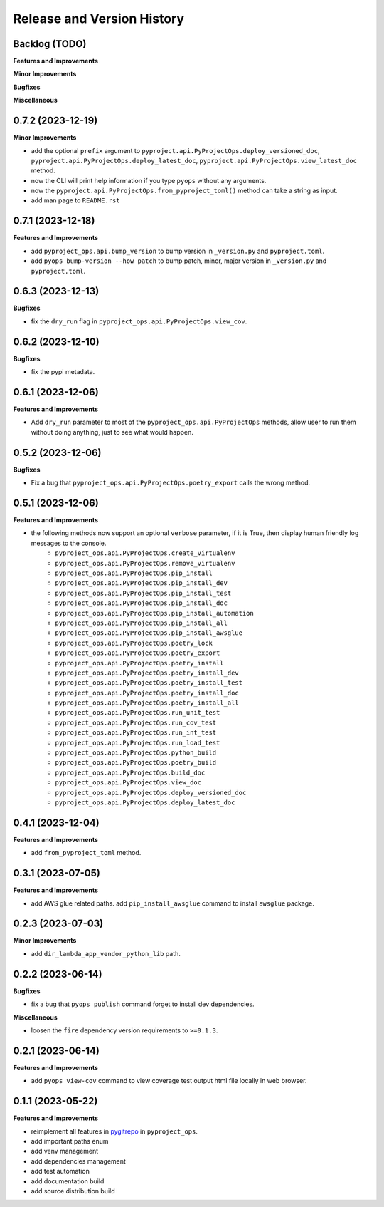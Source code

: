 .. _release_history:

Release and Version History
==============================================================================


Backlog (TODO)
~~~~~~~~~~~~~~~~~~~~~~~~~~~~~~~~~~~~~~~~~~~~~~~~~~~~~~~~~~~~~~~~~~~~~~~~~~~~~~
**Features and Improvements**

**Minor Improvements**

**Bugfixes**

**Miscellaneous**


0.7.2 (2023-12-19)
~~~~~~~~~~~~~~~~~~~~~~~~~~~~~~~~~~~~~~~~~~~~~~~~~~~~~~~~~~~~~~~~~~~~~~~~~~~~~~
**Minor Improvements**

- add the optional ``prefix`` argument to ``pyproject.api.PyProjectOps.deploy_versioned_doc``, ``pyproject.api.PyProjectOps.deploy_latest_doc``, ``pyproject.api.PyProjectOps.view_latest_doc`` method.
- now the CLI will print help information if you type ``pyops`` without any arguments.
- now the ``pyproject.api.PyProjectOps.from_pyproject_toml()`` method can take a string as input.
- add man page to ``README.rst``


0.7.1 (2023-12-18)
~~~~~~~~~~~~~~~~~~~~~~~~~~~~~~~~~~~~~~~~~~~~~~~~~~~~~~~~~~~~~~~~~~~~~~~~~~~~~~
**Features and Improvements**

- add ``pyproject_ops.api.bump_version`` to bump version in ``_version.py`` and ``pyproject.toml``.
- add ``pyops bump-version --how patch`` to bump patch, minor, major version in ``_version.py`` and ``pyproject.toml``.


0.6.3 (2023-12-13)
~~~~~~~~~~~~~~~~~~~~~~~~~~~~~~~~~~~~~~~~~~~~~~~~~~~~~~~~~~~~~~~~~~~~~~~~~~~~~~
**Bugfixes**

- fix the ``dry_run`` flag in ``pyproject_ops.api.PyProjectOps.view_cov``.


0.6.2 (2023-12-10)
~~~~~~~~~~~~~~~~~~~~~~~~~~~~~~~~~~~~~~~~~~~~~~~~~~~~~~~~~~~~~~~~~~~~~~~~~~~~~~
**Bugfixes**

- fix the pypi metadata.


0.6.1 (2023-12-06)
~~~~~~~~~~~~~~~~~~~~~~~~~~~~~~~~~~~~~~~~~~~~~~~~~~~~~~~~~~~~~~~~~~~~~~~~~~~~~~
**Features and Improvements**

- Add ``dry_run`` parameter to most of the ``pyproject_ops.api.PyProjectOps`` methods, allow user to run them without doing anything, just to see what would happen.


0.5.2 (2023-12-06)
~~~~~~~~~~~~~~~~~~~~~~~~~~~~~~~~~~~~~~~~~~~~~~~~~~~~~~~~~~~~~~~~~~~~~~~~~~~~~~
**Bugfixes**

- Fix a bug that ``pyproject_ops.api.PyProjectOps.poetry_export`` calls the wrong method.


0.5.1 (2023-12-06)
~~~~~~~~~~~~~~~~~~~~~~~~~~~~~~~~~~~~~~~~~~~~~~~~~~~~~~~~~~~~~~~~~~~~~~~~~~~~~~
**Features and Improvements**

- the following methods now support an optional ``verbose`` parameter, if it is True, then display human friendly log messages to the console.
    - ``pyproject_ops.api.PyProjectOps.create_virtualenv``
    - ``pyproject_ops.api.PyProjectOps.remove_virtualenv``
    - ``pyproject_ops.api.PyProjectOps.pip_install``
    - ``pyproject_ops.api.PyProjectOps.pip_install_dev``
    - ``pyproject_ops.api.PyProjectOps.pip_install_test``
    - ``pyproject_ops.api.PyProjectOps.pip_install_doc``
    - ``pyproject_ops.api.PyProjectOps.pip_install_automation``
    - ``pyproject_ops.api.PyProjectOps.pip_install_all``
    - ``pyproject_ops.api.PyProjectOps.pip_install_awsglue``
    - ``pyproject_ops.api.PyProjectOps.poetry_lock``
    - ``pyproject_ops.api.PyProjectOps.poetry_export``
    - ``pyproject_ops.api.PyProjectOps.poetry_install``
    - ``pyproject_ops.api.PyProjectOps.poetry_install_dev``
    - ``pyproject_ops.api.PyProjectOps.poetry_install_test``
    - ``pyproject_ops.api.PyProjectOps.poetry_install_doc``
    - ``pyproject_ops.api.PyProjectOps.poetry_install_all``
    - ``pyproject_ops.api.PyProjectOps.run_unit_test``
    - ``pyproject_ops.api.PyProjectOps.run_cov_test``
    - ``pyproject_ops.api.PyProjectOps.run_int_test``
    - ``pyproject_ops.api.PyProjectOps.run_load_test``
    - ``pyproject_ops.api.PyProjectOps.python_build``
    - ``pyproject_ops.api.PyProjectOps.poetry_build``
    - ``pyproject_ops.api.PyProjectOps.build_doc``
    - ``pyproject_ops.api.PyProjectOps.view_doc``
    - ``pyproject_ops.api.PyProjectOps.deploy_versioned_doc``
    - ``pyproject_ops.api.PyProjectOps.deploy_latest_doc``


0.4.1 (2023-12-04)
~~~~~~~~~~~~~~~~~~~~~~~~~~~~~~~~~~~~~~~~~~~~~~~~~~~~~~~~~~~~~~~~~~~~~~~~~~~~~~
**Features and Improvements**

- add ``from_pyproject_toml`` method.


0.3.1 (2023-07-05)
~~~~~~~~~~~~~~~~~~~~~~~~~~~~~~~~~~~~~~~~~~~~~~~~~~~~~~~~~~~~~~~~~~~~~~~~~~~~~~
**Features and Improvements**

- add AWS glue related paths. add ``pip_install_awsglue`` command to install ``awsglue`` package.


0.2.3 (2023-07-03)
~~~~~~~~~~~~~~~~~~~~~~~~~~~~~~~~~~~~~~~~~~~~~~~~~~~~~~~~~~~~~~~~~~~~~~~~~~~~~~
**Minor Improvements**

- add ``dir_lambda_app_vendor_python_lib`` path.


0.2.2 (2023-06-14)
~~~~~~~~~~~~~~~~~~~~~~~~~~~~~~~~~~~~~~~~~~~~~~~~~~~~~~~~~~~~~~~~~~~~~~~~~~~~~~
**Bugfixes**

- fix a bug that ``pyops publish`` command forget to install dev dependencies.

**Miscellaneous**

- loosen the ``fire`` dependency version requirements to ``>=0.1.3``.


0.2.1 (2023-06-14)
~~~~~~~~~~~~~~~~~~~~~~~~~~~~~~~~~~~~~~~~~~~~~~~~~~~~~~~~~~~~~~~~~~~~~~~~~~~~~~
**Features and Improvements**

- add ``pyops view-cov`` command to view coverage test output html file locally in web browser.


0.1.1 (2023-05-22)
~~~~~~~~~~~~~~~~~~~~~~~~~~~~~~~~~~~~~~~~~~~~~~~~~~~~~~~~~~~~~~~~~~~~~~~~~~~~~~
**Features and Improvements**

- reimplement all features in `pygitrepo <https://github.com/MacHu-GWU/pygitrepo-project>`_ in ``pyproject_ops``.
- add important paths enum
- add venv management
- add dependencies management
- add test automation
- add documentation build
- add source distribution build
